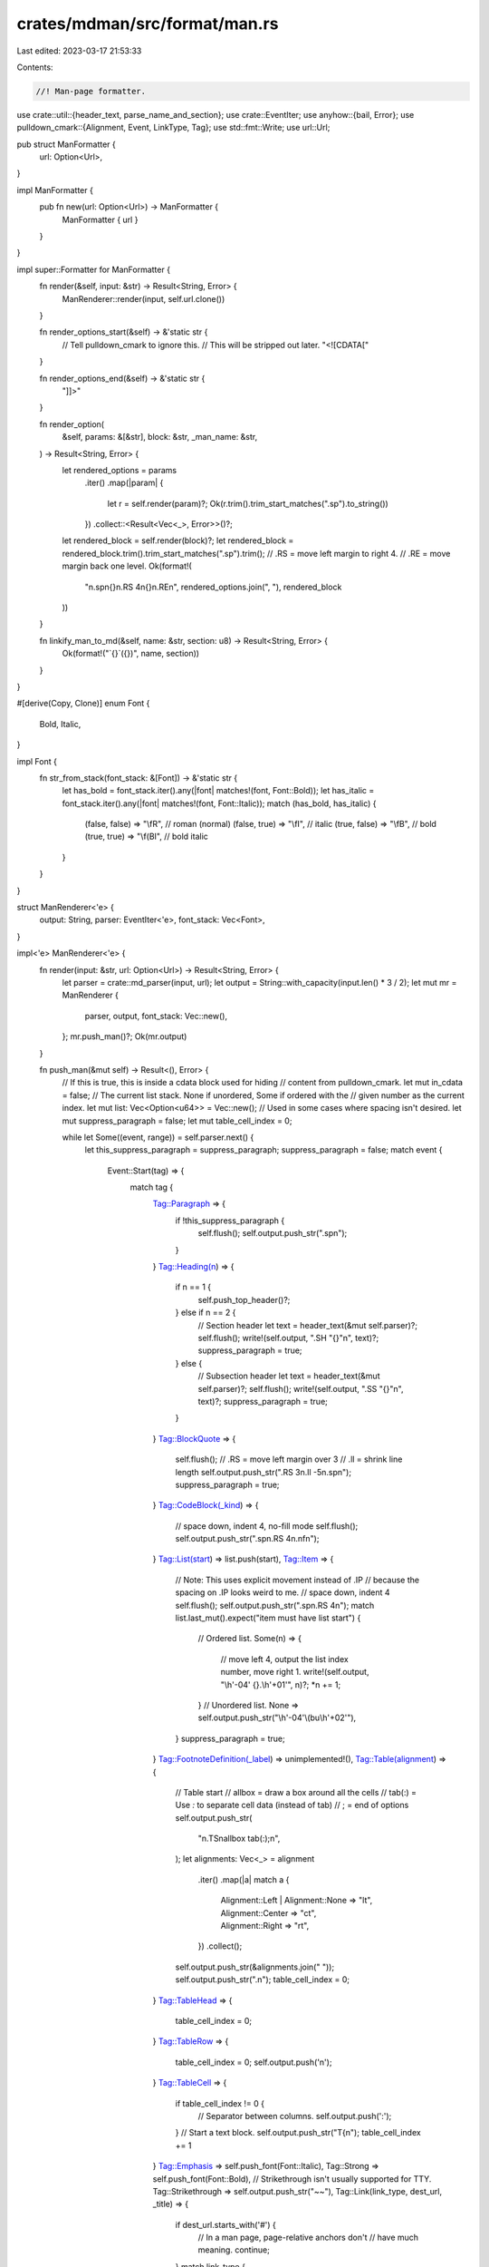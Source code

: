 crates/mdman/src/format/man.rs
==============================

Last edited: 2023-03-17 21:53:33

Contents:

.. code-block:: rs

    //! Man-page formatter.

use crate::util::{header_text, parse_name_and_section};
use crate::EventIter;
use anyhow::{bail, Error};
use pulldown_cmark::{Alignment, Event, LinkType, Tag};
use std::fmt::Write;
use url::Url;

pub struct ManFormatter {
    url: Option<Url>,
}

impl ManFormatter {
    pub fn new(url: Option<Url>) -> ManFormatter {
        ManFormatter { url }
    }
}

impl super::Formatter for ManFormatter {
    fn render(&self, input: &str) -> Result<String, Error> {
        ManRenderer::render(input, self.url.clone())
    }

    fn render_options_start(&self) -> &'static str {
        // Tell pulldown_cmark to ignore this.
        // This will be stripped out later.
        "<![CDATA["
    }

    fn render_options_end(&self) -> &'static str {
        "]]>"
    }

    fn render_option(
        &self,
        params: &[&str],
        block: &str,
        _man_name: &str,
    ) -> Result<String, Error> {
        let rendered_options = params
            .iter()
            .map(|param| {
                let r = self.render(param)?;
                Ok(r.trim().trim_start_matches(".sp").to_string())
            })
            .collect::<Result<Vec<_>, Error>>()?;
        let rendered_block = self.render(block)?;
        let rendered_block = rendered_block.trim().trim_start_matches(".sp").trim();
        // .RS = move left margin to right 4.
        // .RE = move margin back one level.
        Ok(format!(
            "\n.sp\n{}\n.RS 4\n{}\n.RE\n",
            rendered_options.join(", "),
            rendered_block
        ))
    }

    fn linkify_man_to_md(&self, name: &str, section: u8) -> Result<String, Error> {
        Ok(format!("`{}`({})", name, section))
    }
}

#[derive(Copy, Clone)]
enum Font {
    Bold,
    Italic,
}

impl Font {
    fn str_from_stack(font_stack: &[Font]) -> &'static str {
        let has_bold = font_stack.iter().any(|font| matches!(font, Font::Bold));
        let has_italic = font_stack.iter().any(|font| matches!(font, Font::Italic));
        match (has_bold, has_italic) {
            (false, false) => "\\fR", // roman (normal)
            (false, true) => "\\fI",  // italic
            (true, false) => "\\fB",  // bold
            (true, true) => "\\f(BI", // bold italic
        }
    }
}

struct ManRenderer<'e> {
    output: String,
    parser: EventIter<'e>,
    font_stack: Vec<Font>,
}

impl<'e> ManRenderer<'e> {
    fn render(input: &str, url: Option<Url>) -> Result<String, Error> {
        let parser = crate::md_parser(input, url);
        let output = String::with_capacity(input.len() * 3 / 2);
        let mut mr = ManRenderer {
            parser,
            output,
            font_stack: Vec::new(),
        };
        mr.push_man()?;
        Ok(mr.output)
    }

    fn push_man(&mut self) -> Result<(), Error> {
        // If this is true, this is inside a cdata block used for hiding
        // content from pulldown_cmark.
        let mut in_cdata = false;
        // The current list stack. None if unordered, Some if ordered with the
        // given number as the current index.
        let mut list: Vec<Option<u64>> = Vec::new();
        // Used in some cases where spacing isn't desired.
        let mut suppress_paragraph = false;
        let mut table_cell_index = 0;

        while let Some((event, range)) = self.parser.next() {
            let this_suppress_paragraph = suppress_paragraph;
            suppress_paragraph = false;
            match event {
                Event::Start(tag) => {
                    match tag {
                        Tag::Paragraph => {
                            if !this_suppress_paragraph {
                                self.flush();
                                self.output.push_str(".sp\n");
                            }
                        }
                        Tag::Heading(n) => {
                            if n == 1 {
                                self.push_top_header()?;
                            } else if n == 2 {
                                // Section header
                                let text = header_text(&mut self.parser)?;
                                self.flush();
                                write!(self.output, ".SH \"{}\"\n", text)?;
                                suppress_paragraph = true;
                            } else {
                                // Subsection header
                                let text = header_text(&mut self.parser)?;
                                self.flush();
                                write!(self.output, ".SS \"{}\"\n", text)?;
                                suppress_paragraph = true;
                            }
                        }
                        Tag::BlockQuote => {
                            self.flush();
                            // .RS = move left margin over 3
                            // .ll = shrink line length
                            self.output.push_str(".RS 3\n.ll -5\n.sp\n");
                            suppress_paragraph = true;
                        }
                        Tag::CodeBlock(_kind) => {
                            // space down, indent 4, no-fill mode
                            self.flush();
                            self.output.push_str(".sp\n.RS 4\n.nf\n");
                        }
                        Tag::List(start) => list.push(start),
                        Tag::Item => {
                            // Note: This uses explicit movement instead of .IP
                            // because the spacing on .IP looks weird to me.
                            // space down, indent 4
                            self.flush();
                            self.output.push_str(".sp\n.RS 4\n");
                            match list.last_mut().expect("item must have list start") {
                                // Ordered list.
                                Some(n) => {
                                    // move left 4, output the list index number, move right 1.
                                    write!(self.output, "\\h'-04' {}.\\h'+01'", n)?;
                                    *n += 1;
                                }
                                // Unordered list.
                                None => self.output.push_str("\\h'-04'\\(bu\\h'+02'"),
                            }
                            suppress_paragraph = true;
                        }
                        Tag::FootnoteDefinition(_label) => unimplemented!(),
                        Tag::Table(alignment) => {
                            // Table start
                            // allbox = draw a box around all the cells
                            // tab(:) = Use `:` to separate cell data (instead of tab)
                            // ; = end of options
                            self.output.push_str(
                                "\n.TS\n\
                                allbox tab(:);\n",
                            );
                            let alignments: Vec<_> = alignment
                                .iter()
                                .map(|a| match a {
                                    Alignment::Left | Alignment::None => "lt",
                                    Alignment::Center => "ct",
                                    Alignment::Right => "rt",
                                })
                                .collect();
                            self.output.push_str(&alignments.join(" "));
                            self.output.push_str(".\n");
                            table_cell_index = 0;
                        }
                        Tag::TableHead => {
                            table_cell_index = 0;
                        }
                        Tag::TableRow => {
                            table_cell_index = 0;
                            self.output.push('\n');
                        }
                        Tag::TableCell => {
                            if table_cell_index != 0 {
                                // Separator between columns.
                                self.output.push(':');
                            }
                            // Start a text block.
                            self.output.push_str("T{\n");
                            table_cell_index += 1
                        }
                        Tag::Emphasis => self.push_font(Font::Italic),
                        Tag::Strong => self.push_font(Font::Bold),
                        // Strikethrough isn't usually supported for TTY.
                        Tag::Strikethrough => self.output.push_str("~~"),
                        Tag::Link(link_type, dest_url, _title) => {
                            if dest_url.starts_with('#') {
                                // In a man page, page-relative anchors don't
                                // have much meaning.
                                continue;
                            }
                            match link_type {
                                LinkType::Autolink | LinkType::Email => {
                                    // The text is a copy of the URL, which is not needed.
                                    match self.parser.next() {
                                        Some((Event::Text(_), _range)) => {}
                                        _ => bail!("expected text after autolink"),
                                    }
                                }
                                LinkType::Inline
                                | LinkType::Reference
                                | LinkType::Collapsed
                                | LinkType::Shortcut => {
                                    self.push_font(Font::Italic);
                                }
                                // This is currently unused. This is only
                                // emitted with a broken link callback, but I
                                // felt it is too annoying to escape `[` in
                                // option descriptions.
                                LinkType::ReferenceUnknown
                                | LinkType::CollapsedUnknown
                                | LinkType::ShortcutUnknown => {
                                    bail!(
                                        "link with missing reference `{}` located at offset {}",
                                        dest_url,
                                        range.start
                                    );
                                }
                            }
                        }
                        Tag::Image(_link_type, _dest_url, _title) => {
                            bail!("images are not currently supported")
                        }
                    }
                }
                Event::End(tag) => {
                    match &tag {
                        Tag::Paragraph => self.flush(),
                        Tag::Heading(_n) => {}
                        Tag::BlockQuote => {
                            self.flush();
                            // restore left margin, restore line length
                            self.output.push_str(".br\n.RE\n.ll\n");
                        }
                        Tag::CodeBlock(_kind) => {
                            self.flush();
                            // Restore fill mode, move margin back one level.
                            self.output.push_str(".fi\n.RE\n");
                        }
                        Tag::List(_) => {
                            list.pop();
                        }
                        Tag::Item => {
                            self.flush();
                            // Move margin back one level.
                            self.output.push_str(".RE\n");
                        }
                        Tag::FootnoteDefinition(_label) => {}
                        Tag::Table(_) => {
                            // Table end
                            // I don't know why, but the .sp is needed to provide
                            // space with the following content.
                            self.output.push_str("\n.TE\n.sp\n");
                        }
                        Tag::TableHead => {}
                        Tag::TableRow => {}
                        Tag::TableCell => {
                            // End text block.
                            self.output.push_str("\nT}");
                        }
                        Tag::Emphasis | Tag::Strong => self.pop_font(),
                        Tag::Strikethrough => self.output.push_str("~~"),
                        Tag::Link(link_type, dest_url, _title) => {
                            if dest_url.starts_with('#') {
                                continue;
                            }
                            match link_type {
                                LinkType::Autolink | LinkType::Email => {}
                                LinkType::Inline
                                | LinkType::Reference
                                | LinkType::Collapsed
                                | LinkType::Shortcut => {
                                    self.pop_font();
                                    self.output.push(' ');
                                }
                                _ => {
                                    panic!("unexpected tag {:?}", tag);
                                }
                            }
                            write!(self.output, "<{}>", escape(&dest_url)?)?;
                        }
                        Tag::Image(_link_type, _dest_url, _title) => {}
                    }
                }
                Event::Text(t) => {
                    self.output.push_str(&escape(&t)?);
                }
                Event::Code(t) => {
                    self.push_font(Font::Bold);
                    self.output.push_str(&escape(&t)?);
                    self.pop_font();
                }
                Event::Html(t) => {
                    if t.starts_with("<![CDATA[") {
                        // CDATA is a special marker used for handling options.
                        in_cdata = true;
                    } else if in_cdata {
                        if t.trim().ends_with("]]>") {
                            in_cdata = false;
                        } else if !t.trim().is_empty() {
                            self.output.push_str(&t);
                        }
                    } else {
                        self.output.push_str(&escape(&t)?);
                    }
                }
                Event::FootnoteReference(_t) => {}
                Event::SoftBreak => self.output.push('\n'),
                Event::HardBreak => {
                    self.flush();
                    self.output.push_str(".br\n");
                }
                Event::Rule => {
                    self.flush();
                    // \l' **length** '   Draw horizontal line (default underscore).
                    // \n(.lu  Gets value from register "lu" (current line length)
                    self.output.push_str("\\l'\\n(.lu'\n");
                }
                Event::TaskListMarker(_b) => unimplemented!(),
            }
        }
        Ok(())
    }

    fn flush(&mut self) {
        if !self.output.ends_with('\n') {
            self.output.push('\n');
        }
    }

    /// Switch to the given font.
    ///
    /// Because the troff sequence `\fP` for switching to the "previous" font
    /// doesn't support nesting, this needs to emulate it here. This is needed
    /// for situations like **hi _there_**.
    fn push_font(&mut self, font: Font) {
        self.font_stack.push(font);
        self.output.push_str(Font::str_from_stack(&self.font_stack));
    }

    fn pop_font(&mut self) {
        self.font_stack.pop();
        self.output.push_str(Font::str_from_stack(&self.font_stack));
    }

    /// Parse and render the first top-level header of the document.
    fn push_top_header(&mut self) -> Result<(), Error> {
        // This enables the tbl preprocessor for tables.
        // This seems to be enabled by default on every modern system I could
        // find, but it doesn't seem to hurt to enable this.
        self.output.push_str("'\\\" t\n");
        // Extract the name of the man page.
        let text = header_text(&mut self.parser)?;
        let (name, section) = parse_name_and_section(&text)?;
        // .TH = Table header
        // .nh = disable hyphenation
        // .ad l = Left-adjust mode (disable justified).
        // .ss sets sentence_space_size to 0 (prevents double spaces after .
        //     if . is last on the line)
        write!(
            self.output,
            ".TH \"{}\" \"{}\"\n\
            .nh\n\
            .ad l\n\
            .ss \\n[.ss] 0\n",
            escape(&name.to_uppercase())?,
            section
        )?;
        Ok(())
    }
}

fn escape(s: &str) -> Result<String, Error> {
    let mut replaced = s
        .replace('\\', "\\(rs")
        .replace('-', "\\-")
        .replace('\u{00A0}', "\\ ") // non-breaking space (non-stretchable)
        .replace('–', "\\[en]") // \u{2013} en-dash
        .replace('—', "\\[em]") // \u{2014} em-dash
        .replace('│', "|") // \u{2502} box drawing light vertical (could use \[br])
        .replace('├', "|") // \u{251C} box drawings light vertical and right
        .replace('└', "`") // \u{2514} box drawings light up and right
        .replace('─', "\\-") // \u{2500} box drawing light horizontal
    ;
    if replaced.starts_with('.') {
        replaced = format!("\\&.{}", &replaced[1..]);
    } else if replaced.starts_with('\'') {
        replaced = format!("\\(aq{}", &replaced[1..]);
    }

    if let Some(ch) = replaced.chars().find(|ch| {
        !matches!(ch, '\n' | ' ' | '!'..='/' | '0'..='9'
            | ':'..='@' | 'A'..='Z' | '['..='`' | 'a'..='z' | '{'..='~')
    }) {
        bail!(
            "character {:?} is not allowed (update the translation table if needed)",
            ch
        );
    }
    Ok(replaced)
}


